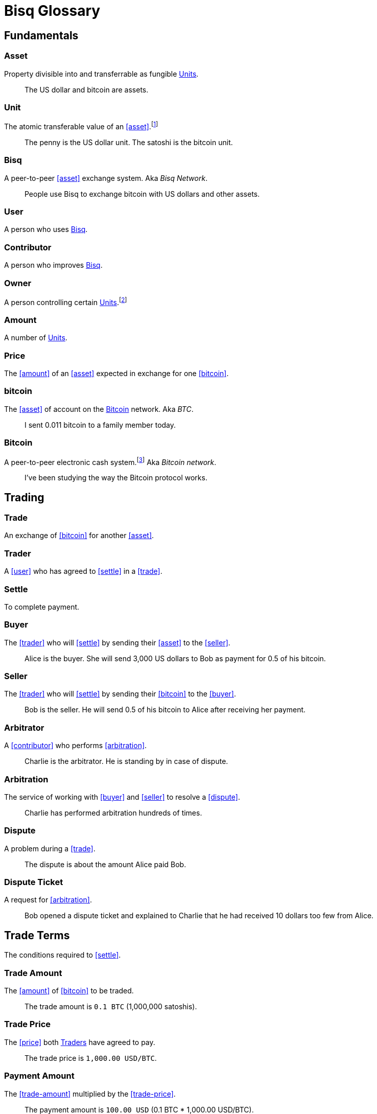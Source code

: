 = Bisq Glossary


== Fundamentals

=== Asset
Property divisible into and transferrable as fungible <<units>>.

> The US dollar and bitcoin are assets.

[[units, Units]]
=== Unit
The atomic transferable value of an <<asset>>.footnote:[Adapted from https://github.com/libbitcoin/libbitcoin/wiki/Glossary#unit]

> The penny is the US dollar unit. The satoshi is the bitcoin unit.

=== Bisq
////
A peer-to-peer Bitcoin foreign exchange network. Aka _Bisq Network_.

A peer-to-peer Bitcoin trading network. Aka _Bisq Network_.

A peer-to-peer Bitcoin exchange network. Aka _Bisq Network_.

A peer-to-peer bitcoin exchange network. Aka _Bisq Network_.

A peer-to-peer Bitcoin asset exchange network. Aka _Bisq Network_.

A peer-to-peer exchange network for Bitcoin. Aka _Bisq Network_.

A peer-to-peer Bitcoin <<asset>> exchange network. Aka _Bisq Network_.

A peer-to-peer <<asset>> exchange network for Bitcoin. Aka _Bisq Network_.

A peer-to-peer <<asset>> exchange network. Aka _Bisq Network_.
////
A peer-to-peer <<asset>> exchange system. Aka _Bisq Network_.

> People use Bisq to exchange bitcoin with US dollars and other assets.

=== User
A person who uses <<Bisq>>.

=== Contributor
A person who improves <<Bisq>>.

=== Owner
A person controlling certain <<units>>.footnote:[Adapted from https://github.com/libbitcoin/libbitcoin/wiki/Glossary#owner]

=== Amount
A number of <<units>>.

=== Price
The <<amount>> of an <<asset>> expected in exchange for one <<bitcoin>>.

=== bitcoin
The <<asset>> of account on the <<Bitcoin>> network. Aka _BTC_.

> I sent 0.011 bitcoin to a family member today.

=== Bitcoin
A peer-to-peer electronic cash system.footnote:[https://bitcoin.org/bitcoin.pdf] Aka _Bitcoin network_.

> I've been studying the way the Bitcoin protocol works.


== Trading

=== Trade
An exchange of <<bitcoin>> for another <<asset>>.

=== Trader
A <<user>> who has agreed to <<settle>> in a <<trade>>.

=== Settle
To complete payment.

=== Buyer
The <<trader>> who will <<settle>> by sending their <<asset>> to the <<seller>>.

> Alice is the buyer. She will send 3,000 US dollars to Bob as payment for 0.5 of his bitcoin.

=== Seller
The <<trader>> who will <<settle>> by sending their <<bitcoin>> to the <<buyer>>.

> Bob is the seller. He will send 0.5 of his bitcoin to Alice after receiving her payment.

=== Arbitrator
A <<contributor>> who performs <<arbitration>>.

> Charlie is the arbitrator. He is standing by in case of dispute.

=== Arbitration
The service of working with <<buyer>> and <<seller>> to resolve a <<dispute>>.

> Charlie has performed arbitration hundreds of times.

=== Dispute
A problem during a <<trade>>.

> The dispute is about the amount Alice paid Bob.

=== Dispute Ticket
A request for <<arbitration>>.

> Bob opened a dispute ticket and explained to Charlie that he had received 10 dollars too few from Alice.


[[terms, Terms]]
== Trade Terms
The conditions required to <<settle>>.

=== Trade Amount
The <<amount>> of <<bitcoin>> to be traded.

> The trade amount is `0.1 BTC` (1,000,000 satoshis).

=== Trade Price
The <<price>> both <<trader, Traders>> have agreed to pay.

> The trade price is `1,000.00 USD/BTC`.

=== Payment Amount
The <<trade-amount>> multiplied by the <<trade-price>>.

> The payment amount is `100.00 USD` (0.1 BTC * 1,000.00 USD/BTC).

=== Payment Method
The means with which the <<buyer>> will <<settle>>.

> The payment method is `Cash Deposit`.

See <<payment-methods#, Payment Methods>>.


== Offers

=== Offer
A proposal to buy or sell <<bitcoin>> under certain <<terms>>.

=== Bid
An <<offer>> to buy <<bitcoin>>.

=== Ask
An <<offer>> to sell <<bitcoin>>.

=== Maker
A <<user>> who creates an <<offer>>.

> Bob was the maker. It was his ask that Alice accepted.

=== Taker
A <<user>> who accepts an <<offer>>.

> Alice was the taker. It was her first time using Bisq.


== Markets

=== Market
The trade between certain <<asset, Assets>>.footnote:[Adapted from https://github.com/libbitcoin/libbitcoin/wiki/Glossary#market]

> Bisq's EUR/BTC market is the most active, followed by USD/BTC.

=== Market Price
A moving average of <<price, Prices>> in a given <<market>>.footnote:[Adapted from https://github.com/libbitcoin/libbitcoin/wiki/Glossary#price] Aka _Spot Price, Exchange Rate_.

> The market price on March 27th 2017 at 12:00 CET was `1,000.00 USD/BTC` according to BitcoinAverage.

=== Volume
The <<amount>> of <<bitcoin>> traded over a given time period.

> 24-hour volume was 4.23 BTC.

=== Depth
The <<amount>> of <<bitcoin>> available for to buy or sell in a <<market>>.

> The sell side of the USD/BTC market has a depth of 1.25 BTC.

=== Spread
The percentage difference between the best (lowest-priced) <<ask>> and the best (highest-priced) <<bid>> divided by the <<market-price>>.

> The spread in the USD/BTC market is 2% right now.

[NOTE]
.Example
====
If the best <<ask>> is **1,050 USD** and the best <<bid>> is **950 USD** and the <<market-price>> is **1,000 USD**, then the BTC/USD market spread is `(1050-950)/1000` or **10%**.
====

[TIP]
.Putting spreads to use
====
Spreads indicate different kinds of opportunities in a market. A 0% spread indicates an opportunity to trade at the market price. A positive spread (as in the example above) indicates an opportunity to make a better offer and to profit when your offer is taken more quickly than others. A negative spread indicates an opportunity to take an underpriced offer and to acquire bitcoin at a discount.
====

=== Offer Book
A visual representation of open <<offer, Offers>> in a given <<market>>.


== Trade Details

=== Trade Date
The date an <<offer>> was taken.

> The trade date is `March 27th 2017 at 12:00 CET`.


== Payment Accounts

=== Fiat Payment Accounts

=== Crypto Payment Accounts


== Portfolio

=== Open Offer

=== Open Trade

=== Completed Trade

=== Failed Trade


== Fees

=== Mining Fee

=== Trading Fee

=== Maker Fee

=== Taker Fee


== Fraud Protection

=== Security Deposit

The <<amount>> of bitcoin each <<trader>> must place in <<escrow>>.

> The buyer's security deposit was 0.01 BTC; the seller's was 0.003 BTC.

=== Per-Trade Limits

=== Payment Account Maturity

=== Payment Method Selection


== Escrow

=== Escrow Amount
The <<trade-amount>> and the <<security-deposit>> from each <<trader>>.

=== Escrow Address
A <<multisig-address>> that requires two among the <<buyer>>, <<seller>> and <<arbitrator>> to sign.

=== Multisig Address
A <<bitcoin>> address requiring multiple signatures to authorize a transaction.

=== Escrow Deposit
The process of sending the <<escrow-amount>> to the <<escrow-address>> when a <<trade>> begins.

=== Escrow Payout
The process of sending the <<escrow-amount>> from the <<escrow-address>> to its rightful <<owner, owners>> when a <<trade>> completes.


== Bitcoin Transactions

=== Maker Fee Transaction

=== Taker Fee Transaction

=== Escrow Deposit Transaction

=== Escrow Payout Transaction



== Wallet (Aka. Funds)

=== Available Balance

=== Reserved Balance

=== Locked Balance


== Network Components

=== Component
Software that performs a specific function. See <<Components>>.

=== Critical component

=== Ancillary component

=== Trusted component

=== Bisq Desktop

=== Bisq Core

=== Bisq P2P

=== Bisq Seednode

=== Bisq Pricenode

=== Bisq Bitcoin Node

=== Bisq Website

=== Bisq Markets Website

=== Bisq Markets API


== Network Infrastructure

=== Infrastructure

=== Repository


== Contributing

=== Stakeholder
An <<owner>> of <<BSQ>>.

=== Bonded Contributor
A <<contributor>> who TODO

=== Bonding

=== Compensation

=== Voting


== Roles

=== Operator
A <<bonded-contributor>> who operates a <<trusted-component>>.

=== Maintainer
A <<bonded-contributor>> who maintains a <<repository>>.

=== Moderator

=== Admin


== Uncategorized

=== Attacker
A person who attempts to damage <<Bisq>>.

=== Scammer
A dishonest <<trader>> who attempts to defraud others of their <<asset>>. Aka _Fraudster_.

=== Fiat
A <<currency>> issued by a national authority. Aka _Fiat Currency, National Currency_.

=== Crypto

=== Account

=== Security Deposit

=== Multisig Escrow

=== Deposit Transaction

=== Mining Fee

=== Trading Fee

=== Fixed Trade Price
A <<trade-price>> whose value is assigned at <<offer>> creation time.

> This trade's price is fixed at 1,000 USD/BTC.

=== Floating Trade Price
A <<trade-price>> whose value is assigned at <<offer>> acceptance time by multiplying the <<market-price>> by a `percent distance from market price` premium.

> This trade's price is set to float at 2% above market price.

=== BSQ
The <<bitcoin>>-based colored coin used in Bisq funding and governance transactions. Aka _BSQ token_.

> BSQ has five utilities: earning, trading, spending, voting and bonding.

=== BSQ (system)
The <<component, Components>> and consensus protocol that validate <<BSQ>> transactions.

=== Proposal

=== Compensation Request

=== Meritocracy

=== Radical Transparency

=== Work on What You Want


== Appendix: Notes and recommendations

 . Introduce 'Bid' and 'Ask' terms in the UI, API
 . Normalize presentation of market pairs, such that BTC is always the denominator, e.g. USD/BTC = 6,500 USD / 1 BTC; XMR/BTC = n XMR / 1 BTC.
   - UPDATE: kill the BTC entirely in most contexts. It's half of every trade. So just talk about Bisq's USD market, XMR market, etc. When displaying market prices, do it like this: `Market Price: 6552.50 USD/BTC`. Note how BTC is in the denominator here, as it should be. (currently we put it in the numerator of the market)
 . i.e. do not flip things around for altcoin / crypto trades. They're just another payment method as far as Bisq is concened. In Bisq, BTC is money. It's half of every trade. It's the unit of account. All prices here are denominated in it.
 . Change `Market` to `Markets` in top nav
 . Rename `Account` to `Payment Accounts`
   - Rename `National Currency Accouts` to `Fiat Payment Accounts`
   - Rename `National Currency Accouts` to `Crypto Payment Accounts`
   - Extract `Arbitrator Selection`, `Wallet Password` and other tabs to `Settings`
 . Rename `Funds` => `Wallet`
   - Rename `Receive funds` to `Receive BTC`
   - Rename `Send funds` to `Send BTC`
   - Rename `Send funds` to `Send BTC`
   - Rename `Reserved funds` to `Reserved Balance`
   - Rename `Locked funds` to `Locked Balance`
 . Rework `Asset` hierarchy to include fiat
   - Use emoji flags for national currencies?
   - Repackage to `bisq.{=>core}.asset`? (would reflect that physical separation of repo is for practical purposes, would allow nat'l / fiat currency implementations to live in bisq-core.
